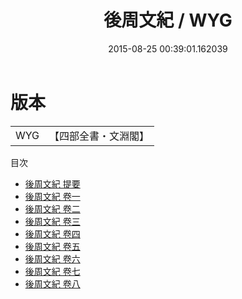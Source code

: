 #+TITLE: 後周文紀 / WYG
#+DATE: 2015-08-25 00:39:01.162039
* 版本
 |       WYG|【四部全書・文淵閣】|
目次
 - [[file:KR4h0129_000.txt::000-1a][後周文紀 提要]]
 - [[file:KR4h0129_001.txt::001-1a][後周文紀 卷一]]
 - [[file:KR4h0129_002.txt::002-1a][後周文紀 卷二]]
 - [[file:KR4h0129_003.txt::003-1a][後周文紀 卷三]]
 - [[file:KR4h0129_004.txt::004-1a][後周文紀 卷四]]
 - [[file:KR4h0129_005.txt::005-1a][後周文紀 卷五]]
 - [[file:KR4h0129_006.txt::006-1a][後周文紀 卷六]]
 - [[file:KR4h0129_007.txt::007-1a][後周文紀 卷七]]
 - [[file:KR4h0129_008.txt::008-1a][後周文紀 卷八]]
